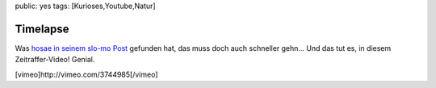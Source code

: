 public: yes
tags: [Kurioses,Youtube,Natur]

Timelapse
=========

Was `hosae in seinem slo-mo
Post <http://www.hosae.ch/wordpress/slomo/>`_ gefunden hat, das muss
doch auch schneller gehn... Und das tut es, in diesem Zeitraffer-Video!
Genial.

[vimeo]http://vimeo.com/3744985[/vimeo]

